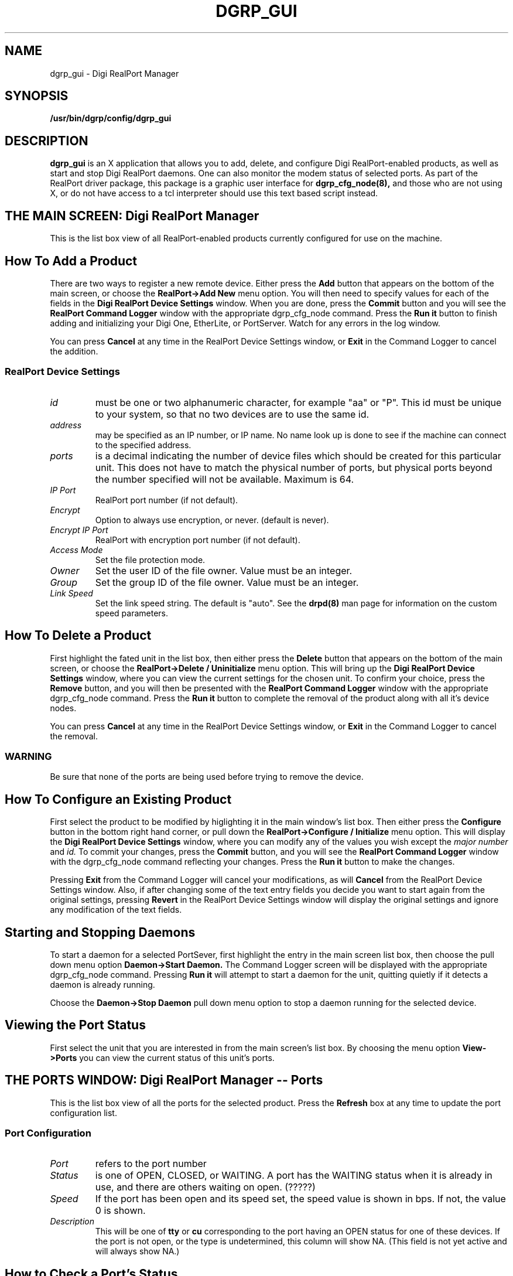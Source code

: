 . Copyright (c) 1998 Digi International, All Rights Reserved.
.
. $Id: dgrp_gui.man,v 1.9 2003/08/06 19:59:55 scottk Exp $
.
.TH DGRP_GUI 8 "January 17, 2000"
.SH NAME
dgrp_gui - Digi RealPort Manager
.SH SYNOPSIS
.B /usr/bin/dgrp/config/dgrp_gui
.SH DESCRIPTION
.B dgrp_gui
is an X application that allows you to add, delete, and configure
Digi RealPort-enabled products, as well as start and stop 
Digi RealPort daemons.  One can also monitor the modem status of 
selected ports.
As part of the RealPort driver package, 
this package is a graphic
user interface for
.B dgrp_cfg_node(8),
and those who are not using X, or do not have access to
a tcl interpreter should use this text based script
instead.
.SH THE MAIN SCREEN: Digi RealPort Manager
This is the list box view of all RealPort-enabled products currently 
configured for use on the machine.
.SH How To Add a Product
There are two ways to register a new remote device.  Either 
press the 
.B Add 
button that appears on the bottom of the 
main screen, or choose the 
.B RealPort->Add New 
menu option.
You will then need to  specify values for
each of the fields in the 
.B Digi RealPort Device Settings
window.  
When you are done, press the
.B Commit
button and you will see the 
.B RealPort Command Logger 
window with the appropriate dgrp_cfg_node
command.  Press the 
.B Run it
button to finish adding and initializing 
your Digi One, EtherLite, or PortServer.  Watch for any errors 
in the log window.
.PP
You can press
.B Cancel 
at any time in the RealPort Device Settings window,
or
.B Exit 
in the Command Logger 
to cancel the addition.
.SS RealPort Device Settings
.TP
.I id 
must be one or two alphanumeric character, for example
"aa" or "P".  
This id must be unique to your system, so that no two 
devices are to use the same id.
.TP
.I address 
may be specified as an IP number,
or IP name.  No name look up is done  to see if the
machine can connect to the specified address.
.TP
.I ports 
is a decimal indicating the number of 
device files which should be created for this particular 
unit.  This does not have to match the physical number 
of ports,
but physical ports beyond the number specified will not
be available.  Maximum is 64.
.TP
.I IP Port
RealPort port number (if not default).
.TP
.I Encrypt
Option to always use encryption, or never. (default is never).
.TP
.I Encrypt IP Port
RealPort with encryption port number (if not default).
.TP
.I Access Mode
Set the file protection mode.
.TP
.I Owner
Set the user ID of the file owner.  
Value must be an integer.
.TP
.I Group
Set the group ID of the file owner.  
Value must be an integer.
.TP
.I Link Speed
Set the link speed string.  The default is "auto".
See the 
.B drpd(8) 
man page for information on the 
custom speed parameters.
.SH How To Delete a Product
First highlight the fated unit in the 
list box, then
either press the 
.B Delete
button that appears on the bottom of the main
screen, or choose the 
.B RealPort->Delete / Uninitialize
menu option.  This will bring up the 
.B Digi RealPort Device Settings
window, where you can view the current
settings for the chosen unit.
To confirm your choice, press the
.B Remove 
button, and you will then be presented with the
.B RealPort Command Logger
window with the appropriate dgrp_cfg_node command.
Press the 
.B Run it 
button to complete the removal of the product along
with all it's device nodes.
.PP
You can press 
.B Cancel 
at any time in the RealPort Device Settings window, or
.B Exit
in the Command Logger to cancel the removal.
.SS WARNING
Be sure that none of the ports are being used
before trying to remove the device.
.SH How To Configure an Existing Product
First select the product to be modified
by higlighting it in the main window's list box.
Then either press the 
.B Configure
button in the bottom right hand corner, or 
pull down the 
.B RealPort->Configure / Initialize
menu option.
This will display the 
.B Digi RealPort Device Settings 
window, where you can modify any of the values you wish 
except the
.I major number
and
.I id.
To commit your changes, press the 
.B Commit 
button, and you will see the 
.B RealPort Command Logger 
window with the 
dgrp_cfg_node command reflecting your changes.
Press the 
.B Run it
button to make the changes.  
.PP
Pressing
.B Exit 
from the Command Logger will cancel your
modifications, as will
.B Cancel
from the RealPort Device Settings window.
Also, if after changing some of the text entry fields
you decide you want to start again from the original settings,
pressing
.B Revert 
in the RealPort Device Settings window will 
display the original settings and ignore 
any modification of the text fields.
.SH Starting and Stopping Daemons
To start a daemon for a selected PortSever,
first highlight the entry in the 
main screen list box,
then choose the pull down
menu option
.B Daemon->Start Daemon.
The Command Logger screen will be displayed
with the appropriate dgrp_cfg_node command.
Pressing 
.B Run it
will attempt to start a daemon for the 
unit, quitting quietly if it detects 
a daemon is already running.
.PP
Choose the 
.B Daemon->Stop Daemon
pull down menu option to stop a daemon
running for the selected device.
.SH Viewing the Port Status
First select the unit that you are
interested in from the main screen's
list box.
By choosing  the menu option
.B View->Ports
you can view the current status of this
unit's ports.
.SH THE PORTS WINDOW: Digi RealPort Manager -- Ports
This is the list box view of all the ports
for the selected product.
Press the 
.B Refresh 
box at any time to update the port 
configuration list.
.SS Port Configuration
.TP
.I Port
refers to the port number
.TP
.I Status
is one of OPEN, CLOSED, or WAITING.  A port
has the WAITING status when it is already 
in use, and there are others waiting on open.
(?????)
.TP 
.I Speed
If the port has been open and its speed
set, the speed value is shown in bps.  If
not, the value 0 is shown.
.TP
.I Description
This will be one of 
.B tty 
or 
.B cu 
corresponding
to the port having an OPEN status for one of these
devices.  If the port is not open, or the type 
is undetermined, this
column will show NA.
(This field is not yet active and will always 
show NA.)
.SH How to Check a Port's Status
First highlight the port number of intrest 
by clicking your mouse on it.
Note that you can only view the status of
one port at a time.
Then choose the pull down menu option 
.B Ports->Modem Status
to view the current status of its modem flags.
(This is not yet correct for a closed port.)
You will see the 
.B Port Status
window showing a red checkbox for 
on, and a grey checkbox for off.
You can change the update delay 
by using
the sliding
scale along the bottom of the window.
.SH REQUIRES
/usr/bin/dgrp/config/dgrp_cfg_node
.br
/usr/bin/dgrp/config/dgrp_mk_spec
.br
/usr/bin/dgrp/config/dgrp_mk_specs
.br
/usr/bin/dgrp/config/dgrp.gif
.br
/usr/bin/dgrp/config/dgrp_gui
.br
/usr/bin/wish or some other tcl interpreter
.SH FILES
/etc/dgrp.backing.store
.br
/proc/dgrp/config
.br
/proc/dgrp/ports/<id>
.br
.SH HISTORY
First released in January, 2000
.SH "SEE ALSO"
.BR ditty-rp (1),
.BR drpd (8),
.BR dgrp (8),
.BR dgrp_cfg_node (8)

